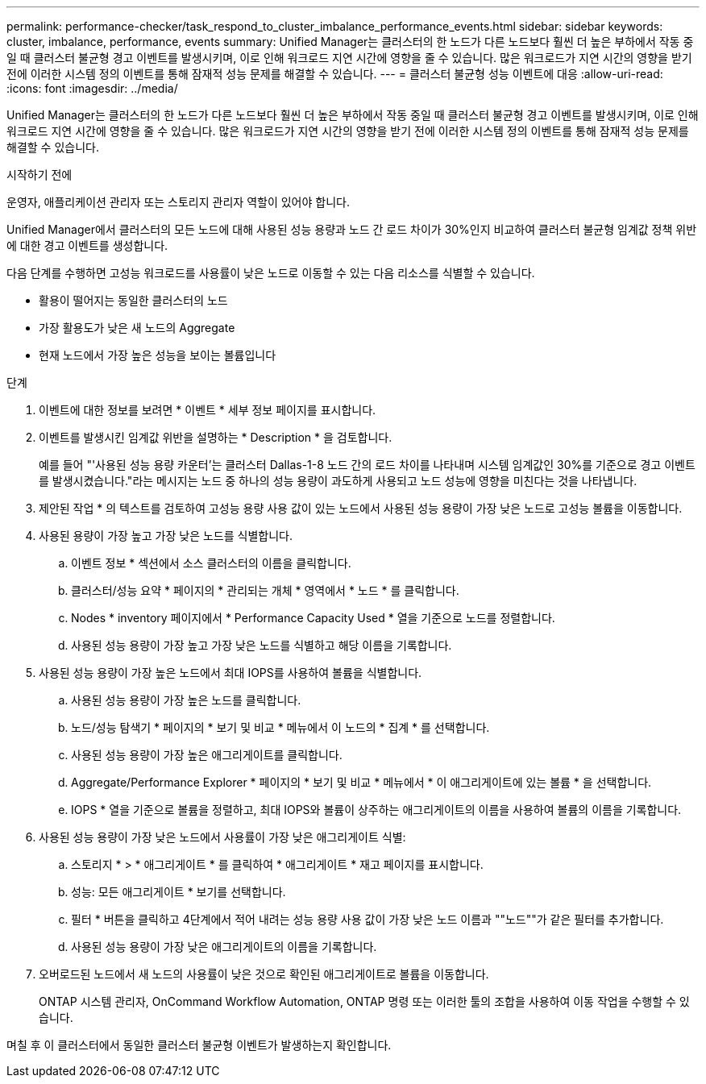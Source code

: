 ---
permalink: performance-checker/task_respond_to_cluster_imbalance_performance_events.html 
sidebar: sidebar 
keywords: cluster, imbalance, performance, events 
summary: Unified Manager는 클러스터의 한 노드가 다른 노드보다 훨씬 더 높은 부하에서 작동 중일 때 클러스터 불균형 경고 이벤트를 발생시키며, 이로 인해 워크로드 지연 시간에 영향을 줄 수 있습니다. 많은 워크로드가 지연 시간의 영향을 받기 전에 이러한 시스템 정의 이벤트를 통해 잠재적 성능 문제를 해결할 수 있습니다. 
---
= 클러스터 불균형 성능 이벤트에 대응
:allow-uri-read: 
:icons: font
:imagesdir: ../media/


[role="lead"]
Unified Manager는 클러스터의 한 노드가 다른 노드보다 훨씬 더 높은 부하에서 작동 중일 때 클러스터 불균형 경고 이벤트를 발생시키며, 이로 인해 워크로드 지연 시간에 영향을 줄 수 있습니다. 많은 워크로드가 지연 시간의 영향을 받기 전에 이러한 시스템 정의 이벤트를 통해 잠재적 성능 문제를 해결할 수 있습니다.

.시작하기 전에
운영자, 애플리케이션 관리자 또는 스토리지 관리자 역할이 있어야 합니다.

Unified Manager에서 클러스터의 모든 노드에 대해 사용된 성능 용량과 노드 간 로드 차이가 30%인지 비교하여 클러스터 불균형 임계값 정책 위반에 대한 경고 이벤트를 생성합니다.

다음 단계를 수행하면 고성능 워크로드를 사용률이 낮은 노드로 이동할 수 있는 다음 리소스를 식별할 수 있습니다.

* 활용이 떨어지는 동일한 클러스터의 노드
* 가장 활용도가 낮은 새 노드의 Aggregate
* 현재 노드에서 가장 높은 성능을 보이는 볼륨입니다


.단계
. 이벤트에 대한 정보를 보려면 * 이벤트 * 세부 정보 페이지를 표시합니다.
. 이벤트를 발생시킨 임계값 위반을 설명하는 * Description * 을 검토합니다.
+
예를 들어 "'사용된 성능 용량 카운터'는 클러스터 Dallas-1-8 노드 간의 로드 차이를 나타내며 시스템 임계값인 30%를 기준으로 경고 이벤트를 발생시켰습니다."라는 메시지는 노드 중 하나의 성능 용량이 과도하게 사용되고 노드 성능에 영향을 미친다는 것을 나타냅니다.

. 제안된 작업 * 의 텍스트를 검토하여 고성능 용량 사용 값이 있는 노드에서 사용된 성능 용량이 가장 낮은 노드로 고성능 볼륨을 이동합니다.
. 사용된 용량이 가장 높고 가장 낮은 노드를 식별합니다.
+
.. 이벤트 정보 * 섹션에서 소스 클러스터의 이름을 클릭합니다.
.. 클러스터/성능 요약 * 페이지의 * 관리되는 개체 * 영역에서 * 노드 * 를 클릭합니다.
.. Nodes * inventory 페이지에서 * Performance Capacity Used * 열을 기준으로 노드를 정렬합니다.
.. 사용된 성능 용량이 가장 높고 가장 낮은 노드를 식별하고 해당 이름을 기록합니다.


. 사용된 성능 용량이 가장 높은 노드에서 최대 IOPS를 사용하여 볼륨을 식별합니다.
+
.. 사용된 성능 용량이 가장 높은 노드를 클릭합니다.
.. 노드/성능 탐색기 * 페이지의 * 보기 및 비교 * 메뉴에서 이 노드의 * 집계 * 를 선택합니다.
.. 사용된 성능 용량이 가장 높은 애그리게이트를 클릭합니다.
.. Aggregate/Performance Explorer * 페이지의 * 보기 및 비교 * 메뉴에서 * 이 애그리게이트에 있는 볼륨 * 을 선택합니다.
.. IOPS * 열을 기준으로 볼륨을 정렬하고, 최대 IOPS와 볼륨이 상주하는 애그리게이트의 이름을 사용하여 볼륨의 이름을 기록합니다.


. 사용된 성능 용량이 가장 낮은 노드에서 사용률이 가장 낮은 애그리게이트 식별:
+
.. 스토리지 * > * 애그리게이트 * 를 클릭하여 * 애그리게이트 * 재고 페이지를 표시합니다.
.. 성능: 모든 애그리게이트 * 보기를 선택합니다.
.. 필터 * 버튼을 클릭하고 4단계에서 적어 내려는 성능 용량 사용 값이 가장 낮은 노드 이름과 ""노드""가 같은 필터를 추가합니다.
.. 사용된 성능 용량이 가장 낮은 애그리게이트의 이름을 기록합니다.


. 오버로드된 노드에서 새 노드의 사용률이 낮은 것으로 확인된 애그리게이트로 볼륨을 이동합니다.
+
ONTAP 시스템 관리자, OnCommand Workflow Automation, ONTAP 명령 또는 이러한 툴의 조합을 사용하여 이동 작업을 수행할 수 있습니다.



며칠 후 이 클러스터에서 동일한 클러스터 불균형 이벤트가 발생하는지 확인합니다.
